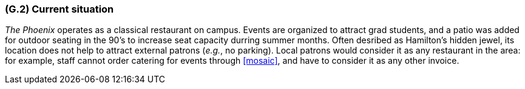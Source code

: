 [#g2,reftext=G.2]
=== (G.2) Current situation

ifdef::env-draft[]
TIP: _Current state of processes to be addressed by the project and the resulting system. It describes the current situation, upon which the system is expected to improve_  <<BM22>>
endif::[]

_The Phoenix_ operates as a classical restaurant on campus. Events are organized to attract grad students, and a patio was added for outdoor seating in the 90's to increase seat capacity durring summer months. Often desribed as Hamilton's hidden jewel, its location does not help to attract external patrons (_e.g._, no parking). Local patrons would consider it as any restaurant in the area: for example, staff cannot order catering for events through <<mosaic>>, and have to consider it as any other invoice.
